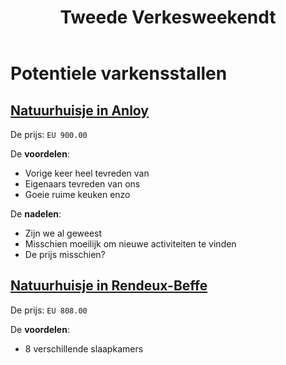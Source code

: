 #+title: Tweede Verkesweekendt

* Potentiele varkensstallen
** [[https://www.natuurhuisje.nl/vakantiehuisje/31967?adults=7&arrivalDate=2023-09-01&departureDate=2023-09-04][Natuurhuisje in Anloy]]
De prijs: ~EU 900.00~

De *voordelen*:
- Vorige keer heel tevreden van
- Eigenaars tevreden van ons
- Goeie ruime keuken enzo

De *nadelen*:
- Zijn we al geweest
- Misschien moeilijk om nieuwe activiteiten te vinden
- De prijs misschien?

** [[https://www.natuurhuisje.nl/vakantiehuisje/32836?adults=7&arrivalDate=2023-09-01&departureDate=2023-09-04][Natuurhuisje in Rendeux-Beffe]]
De prijs: ~EU 808.00~

De *voordelen*:
- 8 verschillende slaapkamers
